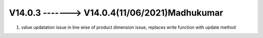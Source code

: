 V14.0.3 -------> V14.0.4(**11/06/2021**)Madhukumar
============================
1. value updatation issue in line wise of product dimension issue, replaces write function with update method